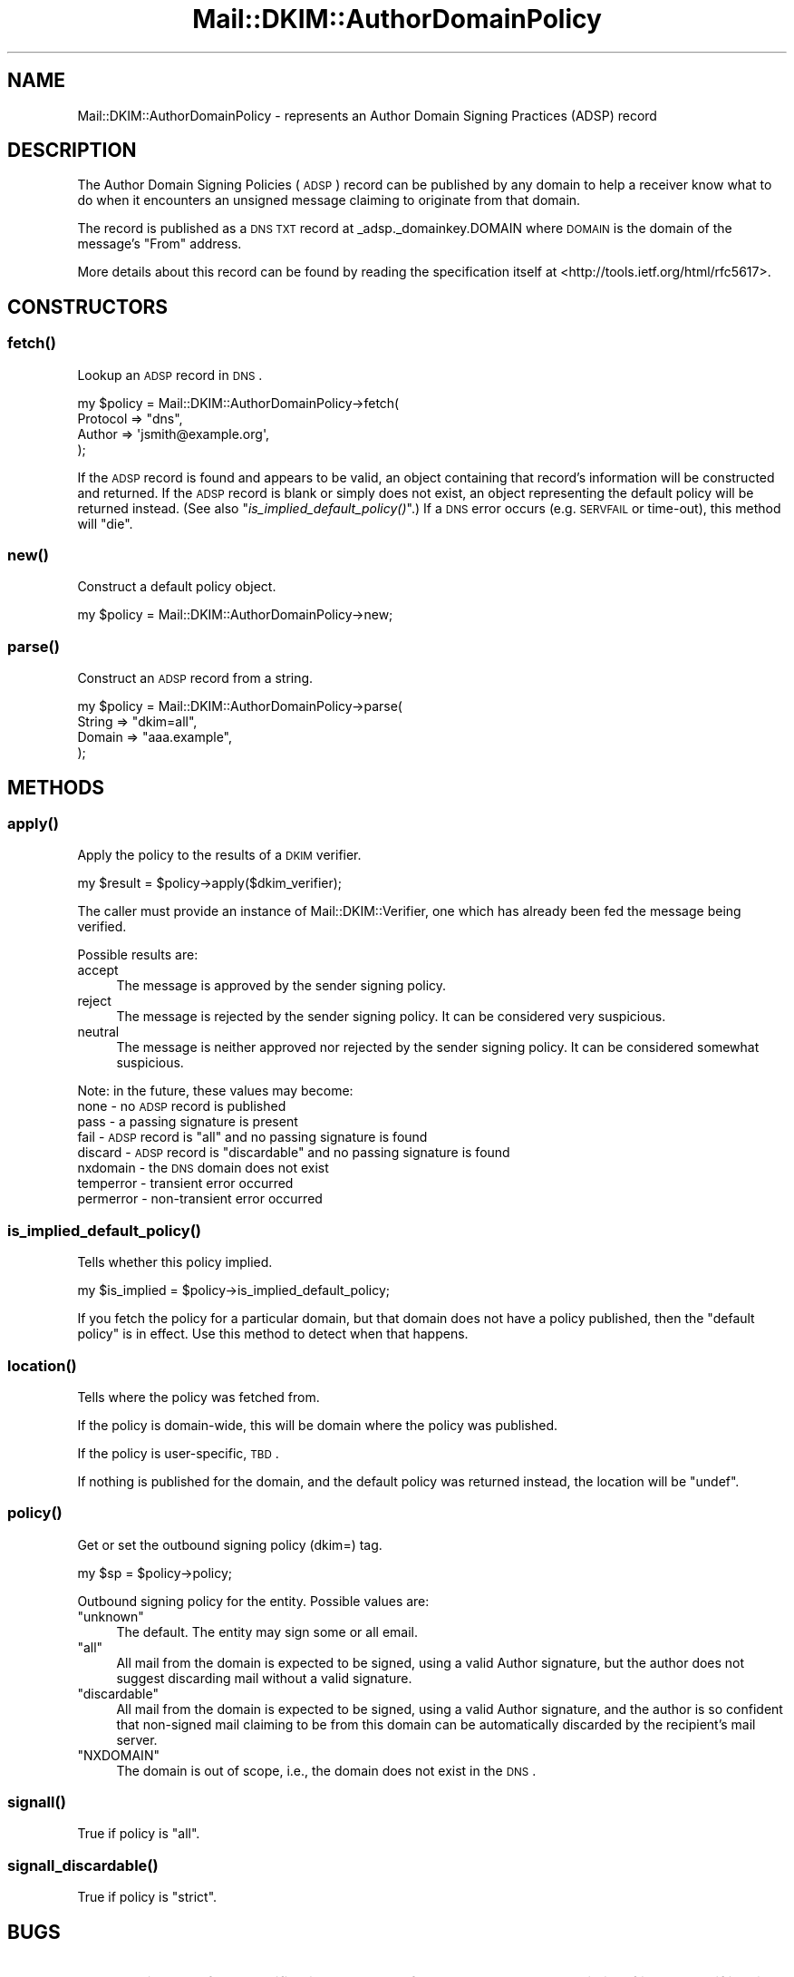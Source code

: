 .\" Automatically generated by Pod::Man 2.25 (Pod::Simple 3.20)
.\"
.\" Standard preamble:
.\" ========================================================================
.de Sp \" Vertical space (when we can't use .PP)
.if t .sp .5v
.if n .sp
..
.de Vb \" Begin verbatim text
.ft CW
.nf
.ne \\$1
..
.de Ve \" End verbatim text
.ft R
.fi
..
.\" Set up some character translations and predefined strings.  \*(-- will
.\" give an unbreakable dash, \*(PI will give pi, \*(L" will give a left
.\" double quote, and \*(R" will give a right double quote.  \*(C+ will
.\" give a nicer C++.  Capital omega is used to do unbreakable dashes and
.\" therefore won't be available.  \*(C` and \*(C' expand to `' in nroff,
.\" nothing in troff, for use with C<>.
.tr \(*W-
.ds C+ C\v'-.1v'\h'-1p'\s-2+\h'-1p'+\s0\v'.1v'\h'-1p'
.ie n \{\
.    ds -- \(*W-
.    ds PI pi
.    if (\n(.H=4u)&(1m=24u) .ds -- \(*W\h'-12u'\(*W\h'-12u'-\" diablo 10 pitch
.    if (\n(.H=4u)&(1m=20u) .ds -- \(*W\h'-12u'\(*W\h'-8u'-\"  diablo 12 pitch
.    ds L" ""
.    ds R" ""
.    ds C` ""
.    ds C' ""
'br\}
.el\{\
.    ds -- \|\(em\|
.    ds PI \(*p
.    ds L" ``
.    ds R" ''
'br\}
.\"
.\" Escape single quotes in literal strings from groff's Unicode transform.
.ie \n(.g .ds Aq \(aq
.el       .ds Aq '
.\"
.\" If the F register is turned on, we'll generate index entries on stderr for
.\" titles (.TH), headers (.SH), subsections (.SS), items (.Ip), and index
.\" entries marked with X<> in POD.  Of course, you'll have to process the
.\" output yourself in some meaningful fashion.
.ie \nF \{\
.    de IX
.    tm Index:\\$1\t\\n%\t"\\$2"
..
.    nr % 0
.    rr F
.\}
.el \{\
.    de IX
..
.\}
.\"
.\" Accent mark definitions (@(#)ms.acc 1.5 88/02/08 SMI; from UCB 4.2).
.\" Fear.  Run.  Save yourself.  No user-serviceable parts.
.    \" fudge factors for nroff and troff
.if n \{\
.    ds #H 0
.    ds #V .8m
.    ds #F .3m
.    ds #[ \f1
.    ds #] \fP
.\}
.if t \{\
.    ds #H ((1u-(\\\\n(.fu%2u))*.13m)
.    ds #V .6m
.    ds #F 0
.    ds #[ \&
.    ds #] \&
.\}
.    \" simple accents for nroff and troff
.if n \{\
.    ds ' \&
.    ds ` \&
.    ds ^ \&
.    ds , \&
.    ds ~ ~
.    ds /
.\}
.if t \{\
.    ds ' \\k:\h'-(\\n(.wu*8/10-\*(#H)'\'\h"|\\n:u"
.    ds ` \\k:\h'-(\\n(.wu*8/10-\*(#H)'\`\h'|\\n:u'
.    ds ^ \\k:\h'-(\\n(.wu*10/11-\*(#H)'^\h'|\\n:u'
.    ds , \\k:\h'-(\\n(.wu*8/10)',\h'|\\n:u'
.    ds ~ \\k:\h'-(\\n(.wu-\*(#H-.1m)'~\h'|\\n:u'
.    ds / \\k:\h'-(\\n(.wu*8/10-\*(#H)'\z\(sl\h'|\\n:u'
.\}
.    \" troff and (daisy-wheel) nroff accents
.ds : \\k:\h'-(\\n(.wu*8/10-\*(#H+.1m+\*(#F)'\v'-\*(#V'\z.\h'.2m+\*(#F'.\h'|\\n:u'\v'\*(#V'
.ds 8 \h'\*(#H'\(*b\h'-\*(#H'
.ds o \\k:\h'-(\\n(.wu+\w'\(de'u-\*(#H)/2u'\v'-.3n'\*(#[\z\(de\v'.3n'\h'|\\n:u'\*(#]
.ds d- \h'\*(#H'\(pd\h'-\w'~'u'\v'-.25m'\f2\(hy\fP\v'.25m'\h'-\*(#H'
.ds D- D\\k:\h'-\w'D'u'\v'-.11m'\z\(hy\v'.11m'\h'|\\n:u'
.ds th \*(#[\v'.3m'\s+1I\s-1\v'-.3m'\h'-(\w'I'u*2/3)'\s-1o\s+1\*(#]
.ds Th \*(#[\s+2I\s-2\h'-\w'I'u*3/5'\v'-.3m'o\v'.3m'\*(#]
.ds ae a\h'-(\w'a'u*4/10)'e
.ds Ae A\h'-(\w'A'u*4/10)'E
.    \" corrections for vroff
.if v .ds ~ \\k:\h'-(\\n(.wu*9/10-\*(#H)'\s-2\u~\d\s+2\h'|\\n:u'
.if v .ds ^ \\k:\h'-(\\n(.wu*10/11-\*(#H)'\v'-.4m'^\v'.4m'\h'|\\n:u'
.    \" for low resolution devices (crt and lpr)
.if \n(.H>23 .if \n(.V>19 \
\{\
.    ds : e
.    ds 8 ss
.    ds o a
.    ds d- d\h'-1'\(ga
.    ds D- D\h'-1'\(hy
.    ds th \o'bp'
.    ds Th \o'LP'
.    ds ae ae
.    ds Ae AE
.\}
.rm #[ #] #H #V #F C
.\" ========================================================================
.\"
.IX Title "Mail::DKIM::AuthorDomainPolicy 3"
.TH Mail::DKIM::AuthorDomainPolicy 3 "2010-01-23" "perl v5.16.3" "User Contributed Perl Documentation"
.\" For nroff, turn off justification.  Always turn off hyphenation; it makes
.\" way too many mistakes in technical documents.
.if n .ad l
.nh
.SH "NAME"
Mail::DKIM::AuthorDomainPolicy \- represents an Author Domain Signing Practices (ADSP) record
.SH "DESCRIPTION"
.IX Header "DESCRIPTION"
The Author Domain Signing Policies (\s-1ADSP\s0) record can be published by any
domain to help a receiver know what to do when it encounters an unsigned
message claiming to originate from that domain.
.PP
The record is published as a \s-1DNS\s0 \s-1TXT\s0 record at _adsp._domainkey.DOMAIN
where \s-1DOMAIN\s0 is the domain of the message's \*(L"From\*(R" address.
.PP
More details about this record can be found by reading the specification
itself at <http://tools.ietf.org/html/rfc5617>.
.SH "CONSTRUCTORS"
.IX Header "CONSTRUCTORS"
.SS "\fIfetch()\fP"
.IX Subsection "fetch()"
Lookup an \s-1ADSP\s0 record in \s-1DNS\s0.
.PP
.Vb 4
\&  my $policy = Mail::DKIM::AuthorDomainPolicy\->fetch(
\&            Protocol => "dns",
\&            Author => \*(Aqjsmith@example.org\*(Aq,
\&          );
.Ve
.PP
If the \s-1ADSP\s0 record is found and appears to be valid, an object
containing that record's information will be constructed and returned.
If the \s-1ADSP\s0 record is blank or simply does not exist, an object
representing the default policy will be returned instead.
(See also \*(L"\fIis_implied_default_policy()\fR\*(R".)
If a \s-1DNS\s0 error occurs (e.g. \s-1SERVFAIL\s0 or time-out), this method
will \*(L"die\*(R".
.SS "\fInew()\fP"
.IX Subsection "new()"
Construct a default policy object.
.PP
.Vb 1
\&  my $policy = Mail::DKIM::AuthorDomainPolicy\->new;
.Ve
.SS "\fIparse()\fP"
.IX Subsection "parse()"
Construct an \s-1ADSP\s0 record from a string.
.PP
.Vb 4
\&  my $policy = Mail::DKIM::AuthorDomainPolicy\->parse(
\&          String => "dkim=all",
\&          Domain => "aaa.example",
\&      );
.Ve
.SH "METHODS"
.IX Header "METHODS"
.SS "\fIapply()\fP"
.IX Subsection "apply()"
Apply the policy to the results of a \s-1DKIM\s0 verifier.
.PP
.Vb 1
\&  my $result = $policy\->apply($dkim_verifier);
.Ve
.PP
The caller must provide an instance of Mail::DKIM::Verifier, one which
has already been fed the message being verified.
.PP
Possible results are:
.IP "accept" 4
.IX Item "accept"
The message is approved by the sender signing policy.
.IP "reject" 4
.IX Item "reject"
The message is rejected by the sender signing policy.
It can be considered very suspicious.
.IP "neutral" 4
.IX Item "neutral"
The message is neither approved nor rejected by the sender signing
policy. It can be considered somewhat suspicious.
.PP
Note: in the future, these values may become:
 none \- no \s-1ADSP\s0 record is published
 pass \- a passing signature is present
 fail \- \s-1ADSP\s0 record is \*(L"all\*(R" and no passing signature is found
 discard \- \s-1ADSP\s0 record is \*(L"discardable\*(R" and no passing signature is found
 nxdomain \- the \s-1DNS\s0 domain does not exist
 temperror \- transient error occurred
 permerror \- non-transient error occurred
.SS "\fIis_implied_default_policy()\fP"
.IX Subsection "is_implied_default_policy()"
Tells whether this policy implied.
.PP
.Vb 1
\&  my $is_implied = $policy\->is_implied_default_policy;
.Ve
.PP
If you fetch the policy for a particular domain, but that domain
does not have a policy published, then the \*(L"default policy\*(R" is
in effect. Use this method to detect when that happens.
.SS "\fIlocation()\fP"
.IX Subsection "location()"
Tells where the policy was fetched from.
.PP
If the policy is domain-wide, this will be domain where the policy was
published.
.PP
If the policy is user-specific, \s-1TBD\s0.
.PP
If nothing is published for the domain, and the default policy
was returned instead, the location will be \f(CW\*(C`undef\*(C'\fR.
.SS "\fIpolicy()\fP"
.IX Subsection "policy()"
Get or set the outbound signing policy (dkim=) tag.
.PP
.Vb 1
\&  my $sp = $policy\->policy;
.Ve
.PP
Outbound signing policy for the entity. Possible values are:
.ie n .IP """unknown""" 4
.el .IP "\f(CWunknown\fR" 4
.IX Item "unknown"
The default. The entity may sign some or all email.
.ie n .IP """all""" 4
.el .IP "\f(CWall\fR" 4
.IX Item "all"
All mail from the domain is expected to be signed, using a valid Author
signature, but the author does not suggest discarding mail without a
valid signature.
.ie n .IP """discardable""" 4
.el .IP "\f(CWdiscardable\fR" 4
.IX Item "discardable"
All mail from the domain is expected to be signed, using a valid Author
signature, and the author is so confident that non-signed mail claiming
to be from this domain can be automatically discarded by the recipient's
mail server.
.ie n .IP """NXDOMAIN""" 4
.el .IP "\f(CW``NXDOMAIN''\fR" 4
.IX Item """NXDOMAIN"""
The domain is out of scope, i.e., the domain does not exist in the
\&\s-1DNS\s0.
.SS "\fIsignall()\fP"
.IX Subsection "signall()"
True if policy is \*(L"all\*(R".
.SS "\fIsignall_discardable()\fP"
.IX Subsection "signall_discardable()"
True if policy is \*(L"strict\*(R".
.SH "BUGS"
.IX Header "BUGS"
.IP "\(bu" 4
Section 4.3 of the specification says to perform a query on the
domain itself just to see if it exists. This class is not
currently doing that, i.e. it might report \s-1NXDOMAIN\s0 because
_adsp._domainkey.example.org is nonexistent, but it should
not be treated the same as example.org being nonexistent.
.SH "AUTHOR"
.IX Header "AUTHOR"
Jason Long, <jlong@messiah.edu>
.SH "COPYRIGHT AND LICENSE"
.IX Header "COPYRIGHT AND LICENSE"
Copyright (C) 2006\-2009 by Messiah College
.PP
This library is free software; you can redistribute it and/or modify
it under the same terms as Perl itself, either Perl version 5.8.6 or,
at your option, any later version of Perl 5 you may have available.
